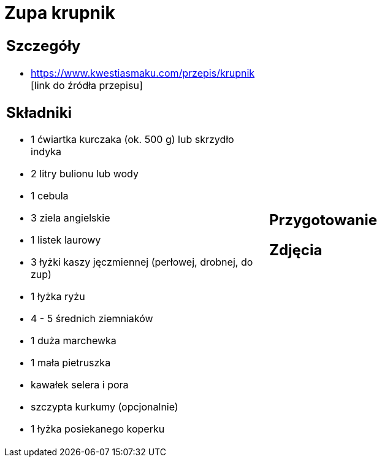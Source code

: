 = Zupa krupnik

[cols=".<a,.<a"]
[frame=none]
[grid=none]
|===
|
== Szczegóły
* https://www.kwestiasmaku.com/przepis/krupnik [link do źródła przepisu]

== Składniki
* 1 ćwiartka kurczaka (ok. 500 g) lub skrzydło indyka
* 2 litry bulionu lub wody
* 1 cebula
* 3 ziela angielskie
* 1 listek laurowy
* 3 łyżki kaszy jęczmiennej (perłowej, drobnej, do zup)
* 1 łyżka ryżu
* 4 - 5 średnich ziemniaków
* 1 duża marchewka
* 1 mała pietruszka
* kawałek selera i pora
* szczypta kurkumy (opcjonalnie)
* 1 łyżka posiekanego koperku
|
== Przygotowanie

== Zdjęcia
|===
